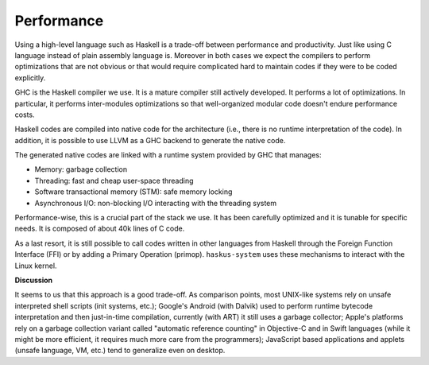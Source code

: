 ==============================================================================
Performance
==============================================================================

Using a high-level language such as Haskell is a trade-off between performance
and productivity. Just like using C language instead of plain assembly language
is. Moreover in both cases we expect the compilers to perform optimizations that
are not obvious or that would require complicated hard to maintain codes if they
were to be coded explicitly.

GHC is the Haskell compiler we use. It is a mature compiler still actively
developed. It performs a lot of optimizations. In particular, it performs
inter-modules optimizations so that well-organized modular code doesn't endure
performance costs.

Haskell codes are compiled into native code for the architecture (i.e., there is
no runtime interpretation of the code). In addition, it is possible to use LLVM
as a GHC backend to generate the native code.

The generated native codes are linked with a runtime system provided by GHC that
manages:

* Memory: garbage collection
* Threading: fast and cheap user-space threading
* Software transactional memory (STM): safe memory locking
* Asynchronous I/O: non-blocking I/O interacting with the threading system

Performance-wise, this is a crucial part of the stack we use. It has been
carefully optimized and it is tunable for specific needs. It is composed of
about 40k lines of C code.

As a last resort, it is still possible to call codes written in other languages
from Haskell through the Foreign Function Interface (FFI) or by adding a Primary
Operation (primop). ``haskus-system`` uses these mechanisms to interact with
the Linux kernel.

**Discussion**

It seems to us that this approach is a good trade-off. As comparison points,
most UNIX-like systems rely on unsafe interpreted shell scripts (init systems,
etc.); Google's Android (with Dalvik) used to perform runtime bytecode
interpretation and then just-in-time compilation, currently (with ART) it still
uses a garbage collector; Apple's platforms rely on a garbage collection variant
called "automatic reference counting" in Objective-C and in Swift languages
(while it might be more efficient, it requires much more care from the
programmers); JavaScript based applications and applets (unsafe language, VM,
etc.) tend to generalize even on desktop.
